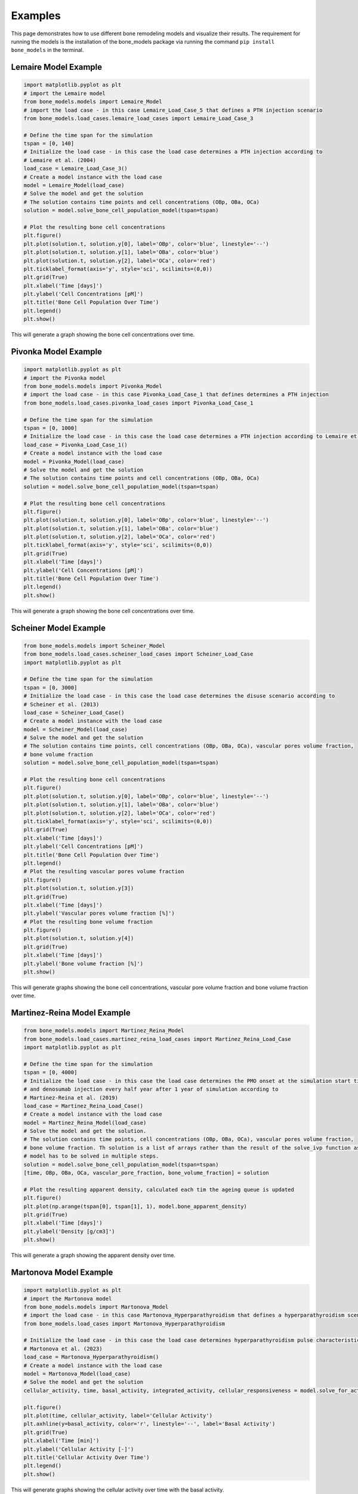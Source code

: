 .. _bone_models.examples:
Examples
========

This page demonstrates how to use different bone remodeling models and visualize their results.
The requirement for running the models is the installation of the bone_models package via running the command
``pip install bone_models`` in the terminal.

Lemaire Model Example
----------------------------------------------------

.. code-block:: python

        import matplotlib.pyplot as plt
        # import the Lemaire model
        from bone_models.models import Lemaire_Model
        # import the load case - in this case Lemaire_Load_Case_5 that defines a PTH injection scenario
        from bone_models.load_cases.lemaire_load_cases import Lemaire_Load_Case_3

        # Define the time span for the simulation
        tspan = [0, 140]
        # Initialize the load case - in this case the load case determines a PTH injection according to
        # Lemaire et al. (2004)
        load_case = Lemaire_Load_Case_3()
        # Create a model instance with the load case
        model = Lemaire_Model(load_case)
        # Solve the model and get the solution
        # The solution contains time points and cell concentrations (OBp, OBa, OCa)
        solution = model.solve_bone_cell_population_model(tspan=tspan)

        # Plot the resulting bone cell concentrations
        plt.figure()
        plt.plot(solution.t, solution.y[0], label='OBp', color='blue', linestyle='--')
        plt.plot(solution.t, solution.y[1], label='OBa', color='blue')
        plt.plot(solution.t, solution.y[2], label='OCa', color='red')
        plt.ticklabel_format(axis='y', style='sci', scilimits=(0,0))
        plt.grid(True)
        plt.xlabel('Time [days]')
        plt.ylabel('Cell Concentrations [pM]')
        plt.title('Bone Cell Population Over Time')
        plt.legend()
        plt.show()

This will generate a graph showing the bone cell concentrations over time.

.. image:: _static/lemaire_model_results.png
   :alt: Example output of Lemaire Model
   :align: center
   :scale: 60%

Pivonka Model Example
----------------------------------------------------

.. code-block:: python

    import matplotlib.pyplot as plt
    # import the Pivonka model
    from bone_models.models import Pivonka_Model
    # import the load case - in this case Pivonka_Load_Case_1 that defines determines a PTH injection
    from bone_models.load_cases.pivonka_load_cases import Pivonka_Load_Case_1

    # Define the time span for the simulation
    tspan = [0, 1000]
    # Initialize the load case - in this case the load case determines a PTH injection according to Lemaire et al. (2004)
    load_case = Pivonka_Load_Case_1()
    # Create a model instance with the load case
    model = Pivonka_Model(load_case)
    # Solve the model and get the solution
    # The solution contains time points and cell concentrations (OBp, OBa, OCa)
    solution = model.solve_bone_cell_population_model(tspan=tspan)

    # Plot the resulting bone cell concentrations
    plt.figure()
    plt.plot(solution.t, solution.y[0], label='OBp', color='blue', linestyle='--')
    plt.plot(solution.t, solution.y[1], label='OBa', color='blue')
    plt.plot(solution.t, solution.y[2], label='OCa', color='red')
    plt.ticklabel_format(axis='y', style='sci', scilimits=(0,0))
    plt.grid(True)
    plt.xlabel('Time [days]')
    plt.ylabel('Cell Concentrations [pM]')
    plt.title('Bone Cell Population Over Time')
    plt.legend()
    plt.show()

This will generate a graph showing the bone cell concentrations over time.

.. image:: _static/pivonka_model_results.png
   :alt: Example output of Pivonka Model
   :align: center
   :scale: 60%

Scheiner Model Example
----------------------------------------------------

.. code-block:: python

        from bone_models.models import Scheiner_Model
        from bone_models.load_cases.scheiner_load_cases import Scheiner_Load_Case
        import matplotlib.pyplot as plt

        # Define the time span for the simulation
        tspan = [0, 3000]
        # Initialize the load case - in this case the load case determines the disuse scenario according to
        # Scheiner et al. (2013)
        load_case = Scheiner_Load_Case()
        # Create a model instance with the load case
        model = Scheiner_Model(load_case)
        # Solve the model and get the solution
        # The solution contains time points, cell concentrations (OBp, OBa, OCa), vascular pores volume fraction,
        # bone volume fraction
        solution = model.solve_bone_cell_population_model(tspan=tspan)

        # Plot the resulting bone cell concentrations
        plt.figure()
        plt.plot(solution.t, solution.y[0], label='OBp', color='blue', linestyle='--')
        plt.plot(solution.t, solution.y[1], label='OBa', color='blue')
        plt.plot(solution.t, solution.y[2], label='OCa', color='red')
        plt.ticklabel_format(axis='y', style='sci', scilimits=(0,0))
        plt.grid(True)
        plt.xlabel('Time [days]')
        plt.ylabel('Cell Concentrations [pM]')
        plt.title('Bone Cell Population Over Time')
        plt.legend()
        # Plot the resulting vascular pores volume fraction
        plt.figure()
        plt.plot(solution.t, solution.y[3])
        plt.grid(True)
        plt.xlabel('Time [days]')
        plt.ylabel('Vascular pores volume fraction [%]')
        # Plot the resulting bone volume fraction
        plt.figure()
        plt.plot(solution.t, solution.y[4])
        plt.grid(True)
        plt.xlabel('Time [days]')
        plt.ylabel('Bone volume fraction [%]')
        plt.show()

This will generate graphs showing the bone cell concentrations, vascular pore volume fraction and bone volume fraction over time.

.. image:: _static/scheiner_model_results.png
   :alt: Example output of Scheiner Model
   :align: center

Martinez-Reina Model Example
----------------------------------------------------

.. code-block:: python

        from bone_models.models import Martinez_Reina_Model
        from bone_models.load_cases.martinez_reina_load_cases import Martinez_Reina_Load_Case
        import matplotlib.pyplot as plt

        # Define the time span for the simulation
        tspan = [0, 4000]
        # Initialize the load case - in this case the load case determines the PMO onset at the simulation start time
        # and denosumab injection every half year after 1 year of simulation according to
        # Martinez-Reina et al. (2019)
        load_case = Martinez_Reina_Load_Case()
        # Create a model instance with the load case
        model = Martinez_Reina_Model(load_case)
        # Solve the model and get the solution.
        # The solution contains time points, cell concentrations (OBp, OBa, OCa), vascular pores volume fraction,
        # bone volume fraction. Th solution is a list of arrays rather than the result of the solve_ivp function as the
        # model has to be solved in multiple steps.
        solution = model.solve_bone_cell_population_model(tspan=tspan)
        [time, OBp, OBa, OCa, vascular_pore_fraction, bone_volume_fraction] = solution

        # Plot the resulting apparent density, calculated each tim the ageing queue is updated
        plt.figure()
        plt.plot(np.arange(tspan[0], tspan[1], 1), model.bone_apparent_density)
        plt.grid(True)
        plt.xlabel('Time [days]')
        plt.ylabel('Density [g/cm3]')
        plt.show()

This will generate a graph showing the apparent density over time.

.. image:: _static/martinez_reina_model_results.png
   :alt: Example output of Martinez-Reina Model
   :align: center
   :scale: 60%


Martonova Model Example
----------------------------------------------------

.. code-block:: python

    import matplotlib.pyplot as plt
    # import the Martonova model
    from bone_models.models import Martonova_Model
    # import the load case - in this case Martonova_Hyperparathyroidism that defines a hyperparathyroidism scenario
    from bone_models.load_cases import Martonova_Hyperparathyroidism

    # Initialize the load case - in this case the load case determines hyperparathyroidism pulse characteristics according to
    # Martonova et al. (2023)
    load_case = Martonova_Hyperparathyroidism()
    # Create a model instance with the load case
    model = Martonova_Model(load_case)
    # Solve the model and get the solution
    cellular_activity, time, basal_activity, integrated_activity, cellular_responsiveness = model.solve_for_activity()

    plt.figure()
    plt.plot(time, cellular_activity, label='Cellular Activity')
    plt.axhline(y=basal_activity, color='r', linestyle='--', label='Basal Activity')
    plt.grid(True)
    plt.xlabel('Time [min]')
    plt.ylabel('Cellular Activity [-]')
    plt.title('Cellular Activity Over Time')
    plt.legend()
    plt.show()

This will generate graphs showing the cellular activity over time with the basal activity.

.. image:: _static/martonova_model_results.png
   :alt: Example output of Martonova Model
   :align: center
   :scale: 60%

Modiz Model Example
----------------------------------------------------

.. code-block:: python

    import matplotlib.pyplot as plt
    # import the Pivonka model
    from bone_models.models import Modiz_Model
    # import the load case - in this case Modiz_Healthy_to_Hyperparathyroidism that defines a healthy to hyperparathyroidism scenario
    from bone_models.load_cases.modiz_load_cases import Modiz_Healthy_to_Hyperparathyroidism

    # Define the time span for the simulation
    tspan = [0, 140]
    # Initialize the load case - in this case the load case determines a healthy to hyperparathyroidism scenario according to Modiz et al. (2025)
    load_case = Modiz_Healthy_to_Hyperparathyroidism()
    # Create a model instance with the load case
    # The model type is 'cellular responsiveness' meaning the cellular responsiveness drives the activation by PTH
    # and the calibration type is 'all' meaning calibration includes all disease states
    model = Modiz_Model(load_case, model_type='cellular responsiveness', calibration_type='all')
    # Solve the model and get the solution
    # The solution contains time points and cell concentrations (OBp, OBa, OCa)
    solution = model.solve_bone_cell_population_model(tspan=tspan)
    # Calculate the bone volume fraction change over time depending on the previously calculated cell concentrations, steady state, and initial bone volume fraction
    bone_volume_fraction = model.calculate_bone_volume_fraction_change(solution.t, solution.y, [model.steady_state.OBp, model.steady_state.OBa, model.steady_state.OCa], 0.3)

    # Plot the resulting bone cell concentrations
    plt.figure()
    plt.plot(solution.t, solution.y[0], label='OBp', color='blue', linestyle='--')
    plt.plot(solution.t, solution.y[1], label='OBa', color='blue')
    plt.plot(solution.t, solution.y[2], label='OCa', color='red')
    plt.ticklabel_format(axis='y', style='sci', scilimits=(0,0))
    plt.grid(True)
    plt.xlabel('Time [days]')
    plt.ylabel('Cell Concentrations [pM]')
    plt.title('Bone Cell Population Over Time')
    plt.legend()
    # Plot the resulting bone volume fraction
    plt.figure()
    plt.plot(solution.t, bone_volume_fraction)
    plt.grid(True)
    plt.xlabel('Time [days]')
    plt.ylabel('Bone volume fraction [%]')
    plt.show()


This will generate graphs showing the bone cell dynamics and the bone volume fraction (with initial value 0.3) over time.

.. image:: _static/modiz_model_results.png
   :alt: Example output of Modiz Model
   :align: center
